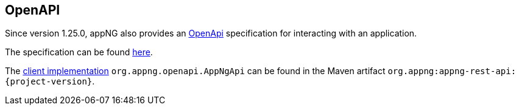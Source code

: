 == OpenAPI

Since version 1.25.0, appNG also provides an  https://spec.openapis.org/oas/v3.0.3[OpenApi] specification for interacting with an application.

The specification can be found https://github.com/appNG/appng/blob/appng-{stable}/appng-rest-api/src/main/resources/org/appng/api/rest/appng-openapi.yaml[here^].

The https://appng.org/appng/docs/{project-version}/javadoc/index.html?org/appng/openapi/AppNgApi.html[client implementation^] `org.appng.openapi.AppNgApi` can be found in the Maven artifact  `org.appng:appng-rest-api:{project-version}`. 